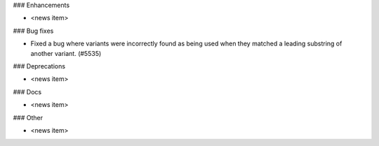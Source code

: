 ### Enhancements

* <news item>

### Bug fixes

* Fixed a bug where variants were incorrectly found as being used when they matched a leading substring of
  another variant. (#5535)

### Deprecations

* <news item>

### Docs

* <news item>

### Other

* <news item>
